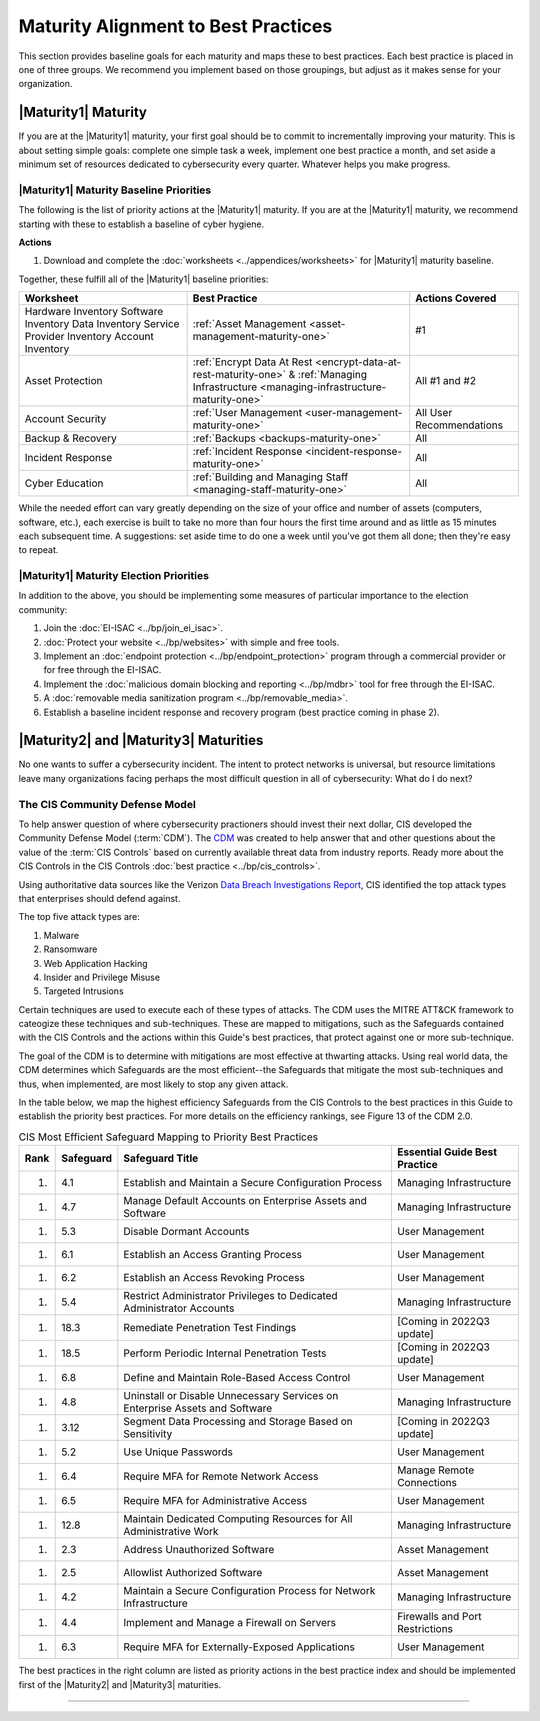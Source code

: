..
  created by: mike garcia
  to: provide a map from maturities to best practices. this is a shortcut for all maturities. individual pointers should exist in each maturity and this is a summary of them

Maturity Alignment to Best Practices
----------------------------------------------

This section provides baseline goals for each maturity and maps these to best practices. Each best practice is placed in one of three groups. We recommend you implement based on those groupings, but adjust as it makes sense for your organization.

.. _maturity-mapping-to-bp-maturity-one-description:

|Maturity1| Maturity
***************************************

If you are at the |Maturity1| maturity, your first goal should be to commit to incrementally improving your maturity. This is about setting simple goals: complete one simple task a week, implement one best practice a month, and set aside a minimum set of resources dedicated to cybersecurity every quarter. Whatever helps you make progress.

.. _maturity-one-maturity-baseline-priorities:

|Maturity1| Maturity Baseline Priorities
^^^^^^^^^^^^^^^^^^^^^^^^^^^^^^^^^^^^^^^^

The following is the list of priority actions at the |Maturity1| maturity. If you are at the |Maturity1| maturity, we recommend starting with these to establish a baseline of cyber hygiene.

**Actions**

1. Download and complete the :doc:`worksheets <../appendices/worksheets>` for |Maturity1| maturity baseline.

Together, these fulfill all of the |Maturity1| baseline priorities:

+----------------------+-----------------------------------------------------------------------+------------------+
| Worksheet            | Best Practice                                                         | Actions Covered  |
+======================+=======================================================================+==================+
| Hardware Inventory   |                                                                       |                  |
| Software Inventory   |                                                                       |                  |
| Data Inventory       | :ref:`Asset Management <asset-management-maturity-one>`               | #1               |
| Service Provider     |                                                                       |                  |
| Inventory            |                                                                       |                  |
| Account Inventory    |                                                                       |                  |
+----------------------+-----------------------------------------------------------------------+------------------+
| Asset Protection     | :ref:`Encrypt Data At Rest <encrypt-data-at-rest-maturity-one>` &     | All              |
|                      | :ref:`Managing Infrastructure <managing-infrastructure-maturity-one>` | #1 and #2        |
+----------------------+-----------------------------------------------------------------------+------------------+
| Account Security     | :ref:`User Management <user-management-maturity-one>`                 | All User         |
|                      |                                                                       | Recommendations  |
+----------------------+-----------------------------------------------------------------------+------------------+
| Backup & Recovery    | :ref:`Backups <backups-maturity-one>`                                 | All              |
+----------------------+-----------------------------------------------------------------------+------------------+
| Incident Response    | :ref:`Incident Response <incident-response-maturity-one>`             | All              |
+----------------------+-----------------------------------------------------------------------+------------------+
| Cyber Education      | :ref:`Building and Managing Staff <managing-staff-maturity-one>`      | All              |
+----------------------+-----------------------------------------------------------------------+------------------+

While the needed effort can vary greatly depending on the size of your office and number of assets (computers, software, etc.), each exercise is built to take no more than four hours the first time around and as little as 15 minutes each subsequent time. A suggestions: set aside time to do one a week until you've got them all done; then they're easy to repeat.

.. _maturity-one-maturity-election-priorities:

|Maturity1| Maturity Election Priorities
^^^^^^^^^^^^^^^^^^^^^^^^^^^^^^^^^^^^^^^^

In addition to the above, you should be implementing some measures of particular importance to the election community:

1.  Join the :doc:`EI-ISAC <../bp/join_ei_isac>`.
#.  :doc:`Protect your website <../bp/websites>` with simple and free tools.
#.  Implement an :doc:`endpoint protection <../bp/endpoint_protection>` program through a commercial provider or for free through the EI-ISAC.
#.  Implement the :doc:`malicious domain blocking and reporting <../bp/mdbr>` tool for free through the EI-ISAC.
#.  A :doc:`removable media sanitization program <../bp/removable_media>`.
#.  Establish a baseline incident response and recovery program (best practice coming in phase 2).

..
    #. Become a member of the `EI-ISAC’s Peer Support Tool <url>`_ so you can ask questions and find practical guidance from election officials facing the same concerns as you.

.. _maturity-two-and-three-maturity-baseline-priorities:

|Maturity2| and |Maturity3| Maturities
**************************************

No one wants to suffer a cybersecurity incident. The intent to protect networks is universal, but resource limitations leave many organizations facing perhaps the most difficult question in all of cybersecurity: What do I do next?

The CIS Community Defense Model
^^^^^^^^^^^^^^^^^^^^^^^^^^^^^^^

To help answer question of where cybersecurity practioners should invest their next dollar, CIS developed the Community Defense Model (:term:`CDM`). The `CDM <https://www.cisecurity.org/insights/white-papers/cis-community-defense-model-2-0>`_ was created to help answer that and other questions about the value of the :term:`CIS Controls` based on currently available threat data from industry reports. Ready more about the CIS Controls in the CIS Controls :doc:`best practice <../bp/cis_controls>`.

Using authoritative data sources like the Verizon `Data Breach Investigations Report <https://www.verizon.com/business/resources/reports/dbir/>`_, CIS identified the top attack types that enterprises should defend against. 

The top five attack types are:

#. Malware
#. Ransomware
#. Web Application Hacking
#. Insider and Privilege Misuse
#. Targeted Intrusions 

Certain techniques are used to execute each of these types of attacks. The CDM uses the MITRE ATT&CK framework to cateogize these techniques and sub-techniques. These are mapped to mitigations, such as the Safeguards contained with the CIS Controls and the actions within this Guide's best practices, that protect against one or more sub-technique.

The goal of the CDM is to determine with mitigations are most effective at thwarting attacks. Using real world data, the CDM determines which Safeguards are the most efficient--the Safeguards that mitigate the most sub-techniques and thus, when implemented, are most likely to stop any given attack. 

In the table below, we map the highest efficiency Safeguards from the CIS Controls to the best practices in this Guide to establish the priority best practices. For more details on the efficiency rankings, see Figure 13 of the CDM 2.0.

.. table:: CIS Most Efficient Safeguard Mapping to Priority Best Practices
   :widths: auto

   ====  =========  ===========================================================================  ===============================
   Rank  Safeguard  Safeguard Title                                                              Essential Guide Best Practice
   ====  =========  ===========================================================================  ===============================
   #.    4.1        Establish and Maintain a Secure Configuration Process                        Managing Infrastructure
   #.    4.7        Manage Default Accounts on Enterprise Assets and Software                    Managing Infrastructure
   #.    5.3        Disable Dormant Accounts                                                     User Management
   #.    6.1        Establish an Access Granting Process                                         User Management
   #.    6.2        Establish an Access Revoking Process                                         User Management
   #.    5.4        Restrict Administrator Privileges to Dedicated Administrator Accounts        Managing Infrastructure
   #.    18.3       Remediate Penetration Test Findings                                          [Coming in 2022Q3 update]
   #.    18.5       Perform Periodic Internal Penetration Tests                                  [Coming in 2022Q3 update]
   #.    6.8        Define and Maintain Role-Based Access Control                                User Management
   #.    4.8        Uninstall or Disable Unnecessary Services on Enterprise Assets and Software  Managing Infrastructure
   #.    3.12       Segment Data Processing and Storage Based on Sensitivity                     [Coming in 2022Q3 update]
   #.    5.2        Use Unique Passwords                                                         User Management
   #.    6.4        Require MFA for Remote Network Access                                        Manage Remote Connections
   #.    6.5        Require MFA for Administrative Access                                        User Management
   #.    12.8       Maintain Dedicated Computing Resources for All Administrative Work           Managing Infrastructure
   #.    2.3        Address Unauthorized Software                                                Asset Management
   #.    2.5        Allowlist Authorized Software                                                Asset Management
   #.    4.2        Maintain a Secure Configuration Process for Network Infrastructure           Managing Infrastructure
   #.    4.4        Implement and Manage a Firewall on Servers                                   Firewalls and Port Restrictions
   #.    6.3        Require MFA for Externally-Exposed Applications                              User Management
   ====  =========  ===========================================================================  ===============================
   
The best practices in the right column are listed as priority actions in the best practice index and should be implemented first of the |Maturity2| and |Maturity3| maturities. 

------------------
